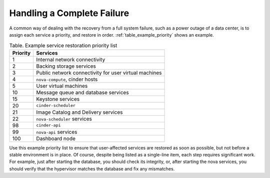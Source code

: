 ===========================
Handling a Complete Failure
===========================

A common way of dealing with the recovery from a full system failure,
such as a power outage of a data center, is to assign each service a
priority, and restore in order.
:ref:`table_example_priority` shows an example.

.. _table_example_priority:

.. list-table:: Table. Example service restoration priority list
   :header-rows: 1

   * - Priority
     - Services
   * - 1
     - Internal network connectivity
   * - 2
     - Backing storage services
   * - 3
     - Public network connectivity for user virtual machines
   * - 4
     - ``nova-compute``, cinder hosts
   * - 5
     - User virtual machines
   * - 10
     - Message queue and database services
   * - 15
     - Keystone services
   * - 20
     - ``cinder-scheduler``
   * - 21
     - Image Catalog and Delivery services
   * - 22
     - ``nova-scheduler`` services
   * - 98
     - ``cinder-api``
   * - 99
     - ``nova-api`` services
   * - 100
     - Dashboard node

Use this example priority list to ensure that user-affected services are
restored as soon as possible, but not before a stable environment is in
place. Of course, despite being listed as a single-line item, each step
requires significant work. For example, just after starting the
database, you should check its integrity, or, after starting the nova
services, you should verify that the hypervisor matches the database and
fix any mismatches.
